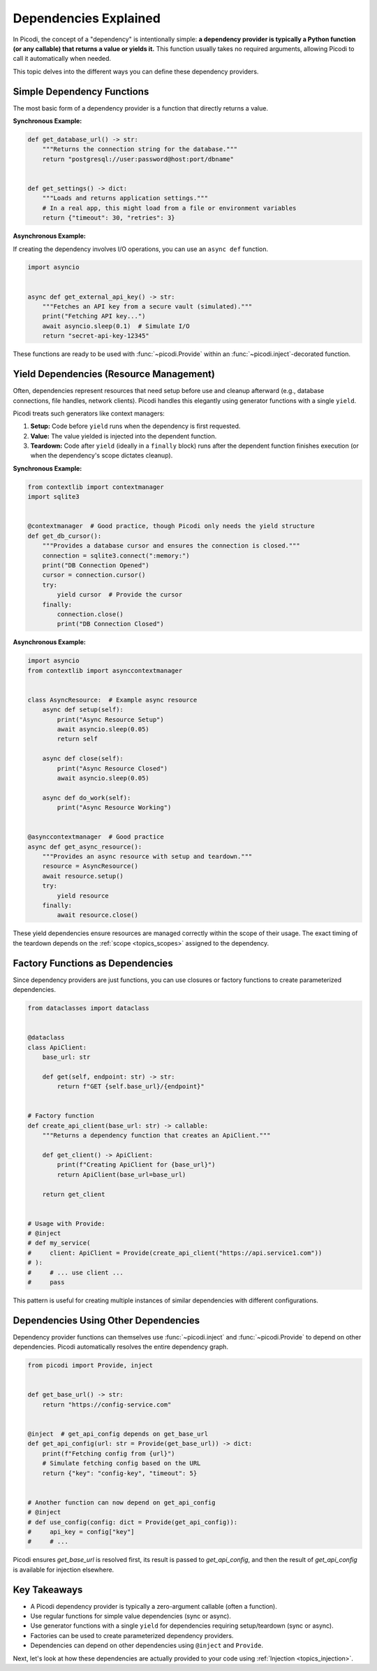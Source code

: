 .. _topics_dependencies:

######################
Dependencies Explained
######################

In Picodi, the concept of a "dependency" is intentionally simple: **a dependency provider is typically a Python function (or any callable) that returns a value or yields it.** This function usually takes no required arguments, allowing Picodi to call it automatically when needed.

This topic delves into the different ways you can define these dependency providers.

********************************
Simple Dependency Functions
********************************

The most basic form of a dependency provider is a function that directly returns a value.

**Synchronous Example:**

.. code-block:: python

    def get_database_url() -> str:
        """Returns the connection string for the database."""
        return "postgresql://user:password@host:port/dbname"


    def get_settings() -> dict:
        """Loads and returns application settings."""
        # In a real app, this might load from a file or environment variables
        return {"timeout": 30, "retries": 3}

**Asynchronous Example:**

If creating the dependency involves I/O operations, you can use an ``async def`` function.

.. code-block:: python

    import asyncio


    async def get_external_api_key() -> str:
        """Fetches an API key from a secure vault (simulated)."""
        print("Fetching API key...")
        await asyncio.sleep(0.1)  # Simulate I/O
        return "secret-api-key-12345"

These functions are ready to be used with :func:`~picodi.Provide` within an :func:`~picodi.inject`-decorated function.

****************************************
Yield Dependencies (Resource Management)
****************************************

Often, dependencies represent resources that need setup before use and cleanup afterward (e.g., database connections, file handles, network clients). Picodi handles this elegantly using generator functions with a single ``yield``.

Picodi treats such generators like context managers:

1.  **Setup:** Code before ``yield`` runs when the dependency is first requested.
2.  **Value:** The value yielded is injected into the dependent function.
3.  **Teardown:** Code after ``yield`` (ideally in a ``finally`` block) runs after the dependent function finishes execution (or when the dependency's scope dictates cleanup).

**Synchronous Example:**

.. code-block:: python

    from contextlib import contextmanager
    import sqlite3


    @contextmanager  # Good practice, though Picodi only needs the yield structure
    def get_db_cursor():
        """Provides a database cursor and ensures the connection is closed."""
        connection = sqlite3.connect(":memory:")
        print("DB Connection Opened")
        cursor = connection.cursor()
        try:
            yield cursor  # Provide the cursor
        finally:
            connection.close()
            print("DB Connection Closed")

**Asynchronous Example:**

.. code-block:: python

    import asyncio
    from contextlib import asynccontextmanager


    class AsyncResource:  # Example async resource
        async def setup(self):
            print("Async Resource Setup")
            await asyncio.sleep(0.05)
            return self

        async def close(self):
            print("Async Resource Closed")
            await asyncio.sleep(0.05)

        async def do_work(self):
            print("Async Resource Working")


    @asynccontextmanager  # Good practice
    async def get_async_resource():
        """Provides an async resource with setup and teardown."""
        resource = AsyncResource()
        await resource.setup()
        try:
            yield resource
        finally:
            await resource.close()

These yield dependencies ensure resources are managed correctly within the scope of their usage. The exact timing of the teardown depends on the :ref:`scope <topics_scopes>` assigned to the dependency.

*********************************
Factory Functions as Dependencies
*********************************

Since dependency providers are just functions, you can use closures or factory functions to create parameterized dependencies.

.. code-block:: python

    from dataclasses import dataclass


    @dataclass
    class ApiClient:
        base_url: str

        def get(self, endpoint: str) -> str:
            return f"GET {self.base_url}/{endpoint}"


    # Factory function
    def create_api_client(base_url: str) -> callable:
        """Returns a dependency function that creates an ApiClient."""

        def get_client() -> ApiClient:
            print(f"Creating ApiClient for {base_url}")
            return ApiClient(base_url=base_url)

        return get_client


    # Usage with Provide:
    # @inject
    # def my_service(
    #     client: ApiClient = Provide(create_api_client("https://api.service1.com"))
    # ):
    #     # ... use client ...
    #     pass

This pattern is useful for creating multiple instances of similar dependencies with different configurations.

*************************************
Dependencies Using Other Dependencies
*************************************

Dependency provider functions can themselves use :func:`~picodi.inject` and :func:`~picodi.Provide` to depend on other dependencies. Picodi automatically resolves the entire dependency graph.

.. code-block:: python

    from picodi import Provide, inject


    def get_base_url() -> str:
        return "https://config-service.com"


    @inject  # get_api_config depends on get_base_url
    def get_api_config(url: str = Provide(get_base_url)) -> dict:
        print(f"Fetching config from {url}")
        # Simulate fetching config based on the URL
        return {"key": "config-key", "timeout": 5}


    # Another function can now depend on get_api_config
    # @inject
    # def use_config(config: dict = Provide(get_api_config)):
    #     api_key = config["key"]
    #     # ...

Picodi ensures `get_base_url` is resolved first, its result is passed to `get_api_config`, and then the result of `get_api_config` is available for injection elsewhere.

****************
Key Takeaways
****************

*   A Picodi dependency provider is typically a zero-argument callable (often a function).
*   Use regular functions for simple value dependencies (sync or async).
*   Use generator functions with a single ``yield`` for dependencies requiring setup/teardown (sync or async).
*   Factories can be used to create parameterized dependency providers.
*   Dependencies can depend on other dependencies using ``@inject`` and ``Provide``.

Next, let's look at how these dependencies are actually provided to your code using :ref:`Injection <topics_injection>`.
